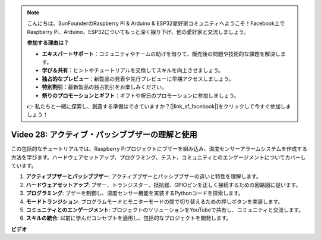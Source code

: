 .. note::

    こんにちは、SunFounderのRaspberry Pi & Arduino & ESP32愛好家コミュニティへようこそ！Facebook上でRaspberry Pi、Arduino、ESP32についてもっと深く掘り下げ、他の愛好家と交流しましょう。

    **参加する理由は？**

    - **エキスパートサポート**：コミュニティやチームの助けを借りて、販売後の問題や技術的な課題を解決します。
    - **学び＆共有**：ヒントやチュートリアルを交換してスキルを向上させましょう。
    - **独占的なプレビュー**：新製品の発表や先行プレビューに早期アクセスしましょう。
    - **特別割引**：最新製品の独占割引をお楽しみください。
    - **祭りのプロモーションとギフト**：ギフトや祝日のプロモーションに参加しましょう。

    👉 私たちと一緒に探索し、創造する準備はできていますか？[|link_sf_facebook|]をクリックして今すぐ参加しましょう！

Video 28: アクティブ・パッシブブザーの理解と使用
=======================================================================================

この包括的なチュートリアルでは、Raspberry Piプロジェクトにブザーを組み込み、温度センサーアラームシステムを作成する方法を学びます。ハードウェアセットアップ、プログラミング、テスト、コミュニティとのエンゲージメントについてカバーしています。

1. **アクティブブザーとパッシブブザー**: アクティブブザーとパッシブブザーの違いと特性を理解します。
2. **ハードウェアセットアップ**: ブザー、トランジスター、抵抗器、GPIOピンを正しく接続するための回路図に従います。
3. **プログラミング**: ブザーを制御し、温度センサー機能を実装するPythonコードを探索します。
4. **モードトランジション**: プログラムモードとモニターモードの間で切り替えるための押しボタンを実装します。
5. **コミュニティとのエンゲージメント**: プロジェクトのソリューションをYouTubeで共有し、コミュニティと交流します。
6. **スキルの統合**: 以前に学んだコンセプトを適用し、包括的なプロジェクトを開発します。

**ビデオ**

.. raw:: html

    <iframe width="700" height="500" src="https://www.youtube.com/embed/4CquOUVMvJc?si=9_KBYkFu_DUZNwLb" title="YouTube video player" frameborder="0" allow="accelerometer; autoplay; clipboard-write; encrypted-media; gyroscope; picture-in-picture; web-share" allowfullscreen></iframe>
